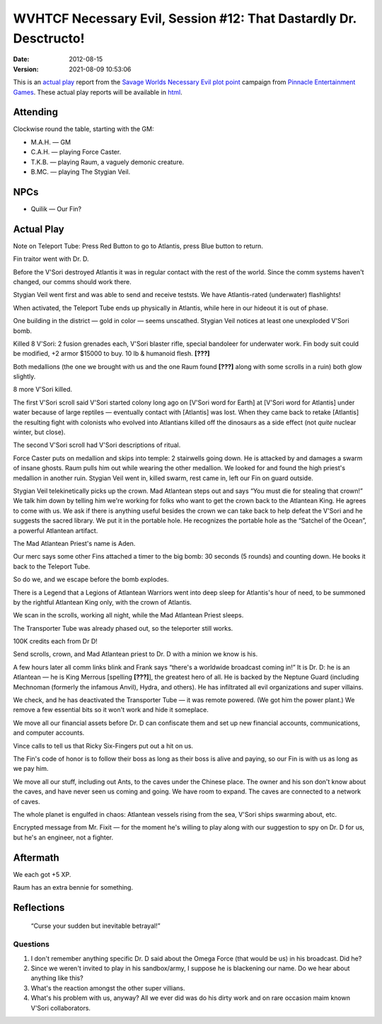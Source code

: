 .. title: WVHTCF Necessary Evil, Session #12: That Dastardly Dr. Desctructo!
.. slug: s012-NE-2012-08-15
.. date: 2012-08-15 00:00:00 UTC-05:00
.. tags: actual-play,rpg,wvhtf,necessary evil,savage worlds
.. category: gaming/rpg/actual-play/WVHTF/Necessary-Evil
.. link: 
.. description: 
.. type: text



WVHTCF Necessary Evil, Session #12: That Dastardly Dr. Desctructo!
@@@@@@@@@@@@@@@@@@@@@@@@@@@@@@@@@@@@@@@@@@@@@@@@@@@@@@@@@@@@@@@@@@

:Date: 2012-08-15
:Version: 2021-08-09 10:53:06


.. role:: pc
.. role:: npc
.. role:: org
.. role:: group
.. role:: comment
.. role:: spell
.. role:: power
.. role:: racial
.. role:: skill
.. role:: xp
.. role:: place

.. |NE| replace:: `Necessary Evil`_
.. |PEG| replace:: `Pinnacle Entertainment Games`_
.. |SW|  replace:: `Savage Worlds`_

.. _`Necessary Evil`: http://www.peginc.com/games/necessary-evil/
.. _`Pinnacle Entertainment Games`: http://www.peginc.com/
.. _`Savage Worlds`: http://www.peginc.com/games/savage-worlds/
.. _`plot point`: http://www.peginc.com/plot-points


.. 
    Us
.. |OF| replace:: :org:`Omega Force`
.. |SV| replace:: :pc:`Stygian Veil`
.. |M|  replace:: :pc:`Mauler`
.. |FC| replace:: :pc:`Force Caster`
.. |R|  replace:: :pc:`Raum`

.. 
    Our minions and allies
.. |F|  replace:: :npc:`Frank`
.. |MR| replace:: :npc:`Mr. Fixit`
..
   Our Fin Mercenary
.. |Q| replace:: :npc:`Quillik`


.. 
    Our associates
.. |V|  replace:: :npc:`Vince`

.. 
    everybody else
.. |C|  replace:: :npc:`Champion`.
.. |VS| replace:: :group:`V'Sori`
.. |?|  replace:: **[???]**
.. |D|  replace:: :npc:`Dr. D`
.. |DO| replace:: :npc:`Dr. Destructo`
.. |DN| replace:: :npc:`Dr. Destruction`
.. |MM|  replace:: :npc:`Mechnoman`
.. |A|  replace:: :npc:`Anvil`
.. |H|  replace:: :npc:`Hydra`
.. |R6| replace:: :npc:`Ricky Six-Fingers`
.. |NG| replace:: :org:`Neptune Guard`
.. |AT| replace:: :group:`Atlantean`
.. |L|  replace:: :org:`Longshoremen`
.. |W|  replace:: :npc:`Willy the Fin`
.. |AD| replace:: :npc:`Aiden`
.. |O|  replace:: :npc:`Overmind`



This is an `actual play`_ report from the |SW| |NE| `plot point`_ campaign from |PEG|.
These actual play reports will be available in html_.

.. _`actual play`: http://www.actualplay.com/
.. _html: link://slug/necessary-evil-sessions-index


Attending
=========

Clockwise round the table, starting with the GM:

* M.A.H. — GM
* C.A.H. — playing Force Caster.
* T.K.B. — playing Raum, a vaguely demonic creature.
* B.MC.  — playing The Stygian Veil.

NPCs
====

* Quilik — Our Fin?



Actual Play
===========

Note on Teleport Tube: Press Red Button to go to Atlantis, press
Blue button to return.

Fin traitor went with Dr. D.

Before the |VS| destroyed Atlantis it was in regular contact with
the rest of the world.  Since the comm systems haven't changed, our
comms should work there.

|SV| went first and was able to send and receive teststs.  We have
Atlantis-rated (underwater) flashlights! 

When activated, the Teleport Tube ends up physically in Atlantis,
while here in our hideout it is out of phase.

One building in the district — gold in color — seems unscathed. |SV|
notices at least one unexploded |VS| bomb.

Killed 8 |VS|: 2 fusion grenades each, |VS| blaster  rifle, special
bandoleer for underwater work.  Fin body suit could be modified, +2
armor $15000 to buy.  10 lb & humanoid flesh. |?|

Both medallions (the one we brought with us and the one |R| found |?|
along with some scrolls in a ruin) both glow slightly.

8 more |VS| killed.

The first |VS| scroll said |VS| started colony long ago on [|VS| word
for Earth] at [|VS| word for Atlantis] under water because of large
reptiles — eventually contact with [Atlantis] was lost.  When they
came back to retake [Atlantis] the resulting fight with colonists who
evolved into Atlantians killed off the dinosaurs as a side effect
(not *quite* nuclear winter, but close).  

The second |VS| scroll had |VS| descriptions of ritual.

|FC| puts on medallion and skips into temple: 2 stairwells going
down.  He is attacked by and damages a swarm of insane ghosts.  |R|
pulls him out while wearing the other medallion.  We looked for and
found the high priest's medallion in another ruin.  |SV| went in,
killed swarm, rest came in, left our Fin on guard outside.

|SV| telekinetically picks up the crown.  Mad Atlantean steps out
and says “You must die for stealing that crown!”  We talk him down by
telling him we're working for folks who want to get the crown back to
the Atlantean King.  He agrees to come with us.  We ask if there is
anything useful besides the crown we can take back to help defeat the
|VS| and he suggests the sacred library.  We put it in the portable
hole.  He recognizes the portable hole as the “Satchel of the Ocean”,
a powerful Atlantean artifact.

The Mad Atlantean Priest's name is Aden.

Our merc says some other Fins attached a timer to the big bomb: 30
seconds (5 rounds) and counting down.  He books it back to the
Teleport Tube.

So do we, and we escape before the bomb explodes.

There is a Legend that a Legions of Atlantean Warriors went into deep
sleep for Atlantis's hour of need, to be summoned by the rightful
Atlantean King only, with the crown of Atlantis.

We scan in the scrolls, working all night, while the Mad Atlantean
Priest sleeps.

The Transporter Tube was already phased out, so the teleporter still
works. 

100K credits each from Dr D!

Send scrolls, crown, and Mad Atlantean priest to |D| with a minion we
know is his.

A few hours later all comm links blink and |F| says “there's a
worldwide broadcast coming in!”  It is |D|: he is an Atlantean — he is
King Merrous [spelling |?|], the greatest hero of all.  He is backed
by the Neptune Guard (including |MM| (formerly the infamous |A|), |H|,
and others).  He has infiltrated all evil organizations and super
villains.

We check, and he has deactivated the Transporter Tube — it was remote
powered.  (We got him the power plant.)  We remove a few essential
bits so it won't work and hide it someplace.

We move all our financial assets before |D| can confiscate them and
set up new financial accounts, communications, and computer accounts.

|V| calls to tell us that |R6| put out a hit on us.

The Fin's code of honor is to follow their boss as long as their boss
is alive and paying, so our Fin is with us as long as we pay him.

We move all our stuff, including out Ants, to the caves under the
Chinese place.  The owner and his son don't know about the caves, and
have never seen us coming and going.  We have room to expand.  The
caves are connected to a network of caves.

The whole planet is engulfed in chaos: Atlantean vessels rising from
the sea, |VS| ships swarming about, etc.

Encrypted message from |MR| — for the moment he's willing to play
along with our suggestion to spy on |D| for us, but he's an engineer,
not a fighter.



Aftermath
=========

We each got :XP:`+5 XP`.  

|R| has an extra bennie for something.

Reflections
===========

    “Curse your sudden but inevitable betrayal!”

Questions
---------

1. I don't remember anything specific |D| said about the |OF| (that would
   be us) in his broadcast.  Did he?

#. Since we weren't invited to play in his sandbox/army, I suppose
   he is blackening our name.  Do we hear about anything like this?

#. What's the reaction amongst the other super villians.

#. What's his problem with us, anyway?  All we ever did was do his
   dirty work and on rare occasion maim known |VS| collaborators.

.. Local Variables:
.. time-stamp-format: "%:y-%02m-%02d %02H:%02M:%02S"
.. time-stamp-start: ":Version:[ 	]+\\\\?"
.. time-stamp-end: "\\\\?\n"
.. End: 


